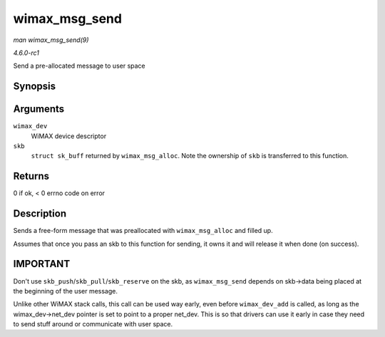 
.. _API-wimax-msg-send:

==============
wimax_msg_send
==============

*man wimax_msg_send(9)*

*4.6.0-rc1*

Send a pre-allocated message to user space


Synopsis
========

.. c:function:: int wimax_msg_send( struct wimax_dev * wimax_dev, struct sk_buff * skb )

Arguments
=========

``wimax_dev``
    WiMAX device descriptor

``skb``
    ``struct sk_buff`` returned by ``wimax_msg_alloc``. Note the ownership of ``skb`` is transferred to this function.


Returns
=======

0 if ok, < 0 errno code on error


Description
===========

Sends a free-form message that was preallocated with ``wimax_msg_alloc`` and filled up.

Assumes that once you pass an skb to this function for sending, it owns it and will release it when done (on success).


IMPORTANT
=========

Don't use ``skb_push``/``skb_pull``/``skb_reserve`` on the skb, as ``wimax_msg_send`` depends on skb->data being placed at the beginning of the user message.

Unlike other WiMAX stack calls, this call can be used way early, even before ``wimax_dev_add`` is called, as long as the wimax_dev->net_dev pointer is set to point to a proper
net_dev. This is so that drivers can use it early in case they need to send stuff around or communicate with user space.
